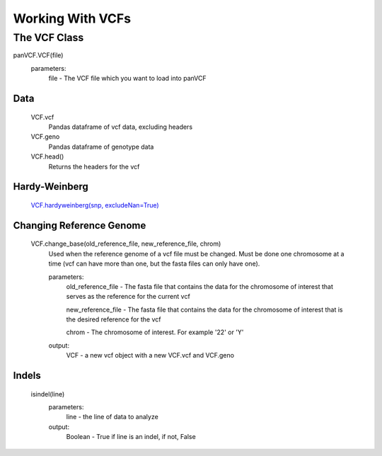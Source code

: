 *****************
Working With VCFs
*****************

The VCF Class
=============

panVCF.VCF(file)
    parameters:
        file - The VCF file which you want to load into panVCF

Data
----
    VCF.vcf
        Pandas dataframe of vcf data, excluding headers

    VCF.geno
        Pandas dataframe of genotype data

    VCF.head()
        Returns the headers for the vcf

Hardy-Weinberg
--------------
    `VCF.hardyweinberg(snp, excludeNan=True) <https://pyseq.readthedocs.org/en/latest/genotype.html#hardy-weinberg>`_

Changing Reference Genome
-------------------------
    VCF.change_base(old_reference_file, new_reference_file, chrom)
        Used when the reference genome of a vcf file must be changed. Must be done one chromosome at a time (vcf can have more than one, but the fasta files can only have one).
        
        parameters:
            old_reference_file - The fasta file that contains the data for the chromosome of interest that serves as the reference for the current vcf

            new_reference_file - The fasta file that contains the data for the chromosome of interest that is the desired reference for the vcf

            chrom - The chromosome of interest. For example '22' or 'Y'

        output:
            VCF - a new vcf object with a new VCF.vcf and VCF.geno

Indels
------
    isindel(line)
        parameters:
            line - the line of data to analyze
        output:
            Boolean - True if line is an indel, if not, False
